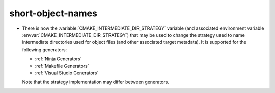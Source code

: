 short-object-names
------------------

* There is now the :variable:`CMAKE_INTERMEDIATE_DIR_STRATEGY` variable (and
  associated environment variable :envvar:`CMAKE_INTERMEDIATE_DIR_STRATEGY`)
  that may be used to change the strategy used to name intermediate
  directories used for object files (and other associated target metadata). It
  is supported for the following generators:

  - :ref:`Ninja Generators`
  - :ref:`Makefile Generators`
  - :ref:`Visual Studio Generators`

  Note that the strategy implementation may differ between generators.
